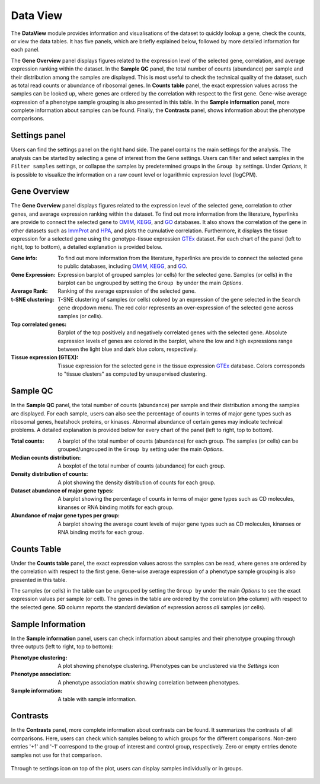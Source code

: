 .. _DataView:

Data View
================================================================================

The **DataView** module provides information and visualisations of the dataset to 
quickly lookup a gene, check the counts, or view the data tables.
It has five panels, which are briefly explained below, followed by
more detailed information for each panel.

The **Gene Overview** panel displays figures related to the expression level
of the selected gene, correlation, and average expression ranking
within the dataset. In the **Sample QC** panel, the total number of
counts (abundance) per sample and their distribution among the samples
are displayed. This is most useful to check the technical quality of
the dataset, such as total read counts or abundance of ribosomal
genes. In **Counts table** panel, the exact expression values across the
samples can be looked up, where genes are ordered by the correlation
with respect to the first gene. Gene-wise average expression of a
phenotype sample grouping is also presented in this table. In the
**Sample information** panel, more complete information about samples can be
found. Finally, the **Contrasts** panel, shows information about the
phenotype comparisons.


Settings panel
--------------------------------------------------------------------------------
Users can find the settings panel on the right hand side. 
The panel contains the main settings for the analysis. The analysis
can be started by selecting a gene of interest from the ``Gene`` settings. 
Users can filter and select samples in the ``Filter samples`` settings, 
or collapse the samples by predetermined groups in the ``Group by`` settings. 
Under *Options*, it is possible to visualize the information on a raw count level 
or logarithmic expression level (logCPM).

.. figure:: figures_v3/Dataview_settings.png
    :align: center
    :width: 20%


Gene Overview
--------------------------------------------------------------------------------

The **Gene Overview** panel displays figures related to the expression level
of the selected gene, correlation to other genes, and average
expression ranking within the dataset.  To find out more information
from the literature, hyperlinks are provide to connect the selected
gene to `OMIM <https://www.ncbi.nlm.nih.gov/omim/>`__, `KEGG
<https://www.ncbi.nlm.nih.gov/pmc/articles/PMC102409/>`__, and `GO
<http://geneontology.org/>`__ databases.  It also shows the
correlation of the gene in other datasets such as `ImmProt
<https://www.ncbi.nlm.nih.gov/pubmed/28263321>`__ and `HPA
<https://www.nature.com/articles/nbt1210-1248>`__, and plots the
cumulative correlation. Furthermore, it displays the tissue expression
for a selected gene using the genotype-tissue expression `GTEx
<https://www.ncbi.nlm.nih.gov/pubmed/23715323>`__ dataset.  For each
chart of the panel (left to right, top to bottom), a detailed explanation is provided below.


:**Gene info**: To find out more information from the literature, hyperlinks are provide to 
        connect the selected gene to public databases, 
        including `OMIM <https://www.ncbi.nlm.nih.gov/omim/>`__, 
        `KEGG <https://www.ncbi.nlm.nih.gov/pmc/articles/PMC102409/>`__, 
        and `GO <http://geneontology.org/>`__.

:**Gene Expression**: Expression barplot of grouped samples (or cells) for the selected gene. 
        Samples (or cells) in the barplot can 
        be ungrouped by setting the ``Group by`` under the main *Options*.

:**Average Rank**: Ranking of the average expression of the selected gene.

:**t-SNE clustering**: T-SNE clustering of samples (or cells) colored by an expression of the 
        gene selected in the ``Search gene`` dropdown menu. The red color 
        represents an over-expression of the selected gene across samples (or cells). 

:**Top correlated genes**: Barplot of the top positively and negatively correlated genes 
        with the selected gene. Absolute expression levels 
        of genes are colored in the barplot, where the low and high expressions 
        range between the light blue and dark blue colors, respectively.
        
:**Tissue expression (GTEX)**: Tissue expression for the selected gene in the tissue expression 
        `GTEx <https://www.ncbi.nlm.nih.gov/pubmed/23715323>`__ database. 
        Colors corresponds to "tissue clusters" as computed by unsupervised clustering.

.. figure:: figures_v3/DV_GO.png
    :align: center
    :width: 100%



Sample QC
--------------------------------------------------------------------------------

In the **Sample QC** panel, the total number of counts (abundance) per
sample and their distribution among the samples are displayed. For
each sample, users can also see the percentage of counts in terms of
major gene types such as ribosomal genes, heatshock proteins, or
kinases. Abnormal abundance of certain genes may indicate technical
problems. A detailed explanation is provided below for every chart of
the panel (left to right, top to bottom).

:**Total counts**: A barplot of the total number of counts (abundance) for each group. 
        The samples (or cells) can be grouped/ungrouped in the ``Group by``
        setting uder the main *Options*.

:**Median counts distribution**: A boxplot of the total number of counts (abundance) for each group.

:**Density distribution of counts**: A plot showing the density distribution of counts for each group.

:**Dataset abundance of major gene types**: A barplot showing the percentage of counts in terms of major gene 
        types such as CD molecules, kinanses or RNA binding motifs for 
        each group. 

:**Abundance of major gene types per group**: A barplot showing the average count levels of major gene types such
        as CD molecules, kinanses or RNA binding motifs for each group. 

.. figure:: figures_v3/DV_QC.png
    :align: center
    :width: 100%


Counts Table
--------------------------------------------------------------------------------
Under the **Counts table** panel, the exact expression values across the
samples can be read, where genes are ordered by the correlation with
respect to the first gene.  Gene-wise average expression of a
phenotype sample grouping is also presented in this table.

The samples (or cells) in the table can be ungrouped by setting the
``Group by`` under the main *Options* to see the exact expression
values per sample (or cell).  The genes in the table are ordered by
the correlation (**rho** column) with respect to the selected gene.
**SD** column reports the standard deviation of expression across
*all* samples (or cells).

.. figure:: figures_v3/DV_CT.png
    :align: center
    :width: 100%


Sample Information
--------------------------------------------------------------------------------

In the **Sample information** panel, users can check information about samples
and their phenotype grouping through three outputs (left to right, top to bottom):

:**Phenotype clustering**: A plot showing phenotype clustering. 
        Phenotypes can be unclustered via the *Settings* icon

:**Phenotype association**: A phenotype association matrix showing correlation between phenotypes.

:**Sample information**: A table with sample information.

.. figure:: figures_v3/DV_SI.png
    :align: center
    :width: 100%
    

Contrasts
--------------------------------------------------------------------------------

In the **Contrasts** panel, more complete information about contrasts can be found.
It summarizes the contrasts of all comparisons. Here, users can check which samples
belong to which groups for the different comparisons. Non-zero entries '+1' and '-1' 
correspond to the group of interest and control group, respectively. 
Zero or empty entries denote samples not use for that comparison.

.. figure:: figures_v3/DV_CON.png
    :align: center
    :width: 100%


Through te settings icon on top of the plot, users can display samples individually or in groups. 

.. figure:: figures_v3/DV_contrasts_opts.png
    :align: center
    :width: 20%
